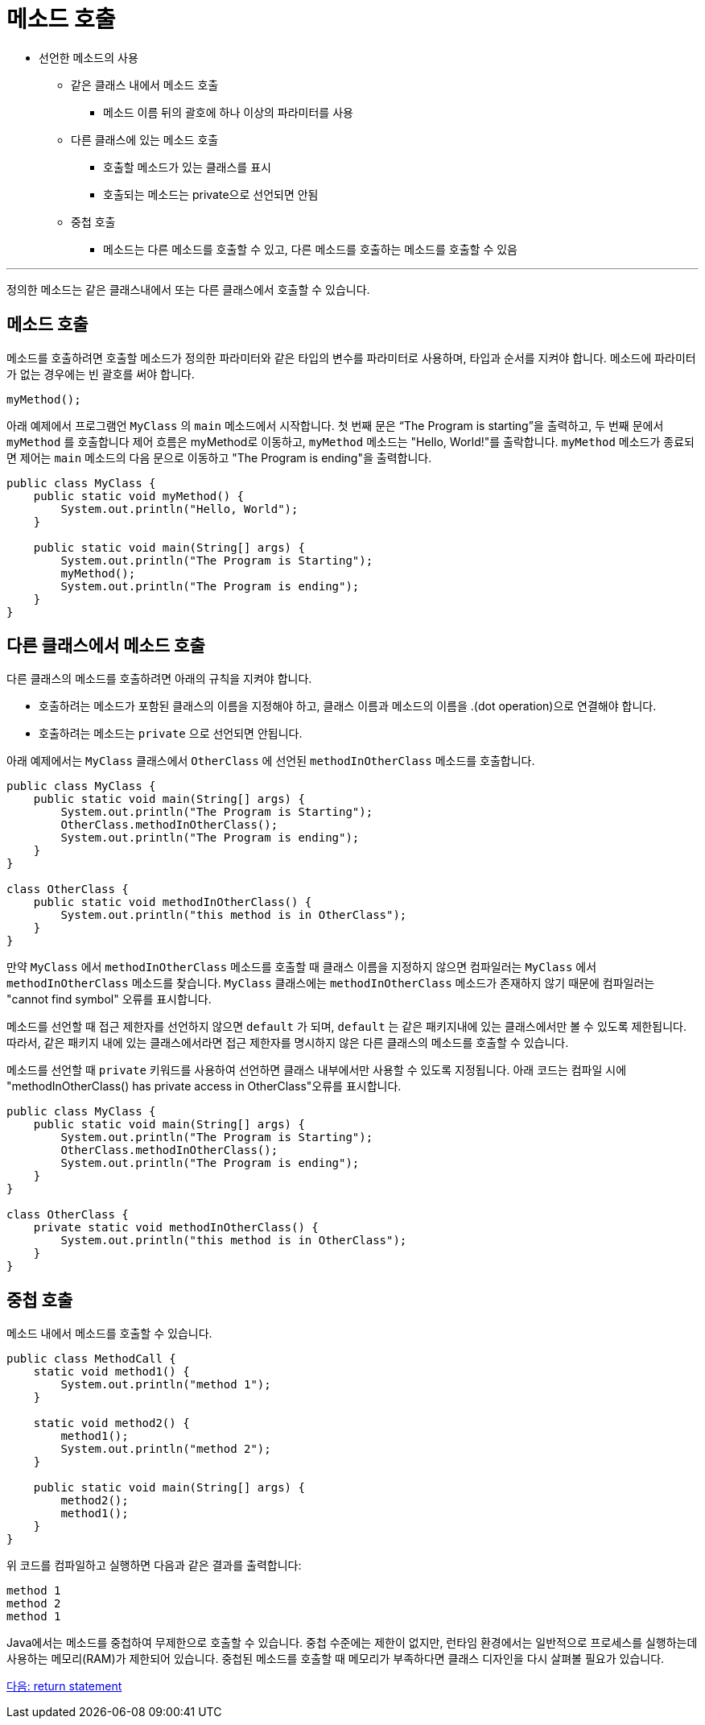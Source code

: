 = 메소드 호출

* 선언한 메소드의 사용
** 같은 클래스 내에서 메소드 호출
*** 메소드 이름 뒤의 괄호에 하나 이상의 파라미터를 사용
** 다른 클래스에 있는 메소드 호출
*** 호출할 메소드가 있는 클래스를 표시
*** 호출되는 메소드는 private으로 선언되면 안됨
** 중첩 호출
*** 메소드는 다른 메소드를 호출할 수 있고, 다른 메소드를 호출하는 메소드를 호출할 수 있음

---

정의한 메소드는 같은 클래스내에서 또는 다른 클래스에서 호출할 수 있습니다.

== 메소드 호출

메소드를 호출하려면 호출할 메소드가 정의한 파라미터와 같은 타입의 변수를 파라미터로 사용하며, 타입과 순서를 지켜야 합니다. 메소드에 파라미터가 없는 경우에는 빈 괄호를 써야 합니다.

[source, java]
----
myMethod();
----

아래 예제에서 프로그램언 `MyClass` 의 `main` 메소드에서 시작합니다. 첫 번째 문은 “The Program is starting”을 출력하고, 두 번째 문에서 `myMethod` 를 호출합니다 제어 흐름은 myMethod로 이동하고, `myMethod` 메소드는 "Hello, World!"를 출락합니다. `myMethod` 메소드가 종료되면 제어는 `main` 메소드의 다음 문으로 이동하고 "The Program is ending"을 출력합니다.

[source, java]
----
public class MyClass {
    public static void myMethod() {
        System.out.println("Hello, World");
    }

    public static void main(String[] args) {
        System.out.println("The Program is Starting");
        myMethod();
        System.out.println("The Program is ending");
    }
}
----

== 다른 클래스에서 메소드 호출

다른 클래스의 메소드를 호출하려면 아래의 규칙을 지켜야 합니다.

* 호출하려는 메소드가 포함된 클래스의 이름을 지정해야 하고, 클래스 이름과 메소드의 이름을 .(dot operation)으로 연결해야 합니다.
* 호출하려는 메소드는 `private` 으로 선언되면 안됩니다.

아래 예제에서는 `MyClass` 클래스에서 `OtherClass` 에 선언된 `methodInOtherClass` 메소드를 호출합니다.

[source, java]
----
public class MyClass {
    public static void main(String[] args) {
        System.out.println("The Program is Starting");
        OtherClass.methodInOtherClass();
        System.out.println("The Program is ending");
    }
}

class OtherClass {
    public static void methodInOtherClass() {
        System.out.println("this method is in OtherClass");
    }
}
----

만약 `MyClass` 에서 `methodInOtherClass` 메소드를 호출할 때 클래스 이름을 지정하지 않으면 컴파일러는 `MyClass` 에서 `methodInOtherClass` 메소드를 찾습니다. `MyClass` 클래스에는 `methodInOtherClass` 메소드가 존재하지 않기 때문에 컴파일러는 "cannot find symbol" 오류를 표시합니다.

메소드를 선언할 때 접근 제한자를 선언하지 않으면 `default` 가 되며, `default` 는 같은 패키지내에 있는 클래스에서만 볼 수 있도록 제한됩니다. 따라서, 같은 패키지 내에 있는 클래스에서라면 접근 제한자를 명시하지 않은 다른 클래스의 메소드를 호출할 수 있습니다.

메소드를 선언할 때 `private` 키워드를 사용하여 선언하면 클래스 내부에서만 사용할 수 있도록 지정됩니다. 아래 코드는 컴파일 시에 "methodInOtherClass() has private access in OtherClass"오류를 표시합니다.

[source, java]
----
public class MyClass {
    public static void main(String[] args) {
        System.out.println("The Program is Starting");
        OtherClass.methodInOtherClass();
        System.out.println("The Program is ending");
    }
}

class OtherClass {
    private static void methodInOtherClass() {
        System.out.println("this method is in OtherClass");
    }
}
----

== 중첩 호출

메소드 내에서 메소드를 호출할 수 있습니다. 

[source, java]
----
public class MethodCall {
    static void method1() {
        System.out.println("method 1");
    }

    static void method2() {
        method1();
        System.out.println("method 2");
    }

    public static void main(String[] args) {
        method2();
        method1();
    }
}
----

위 코드를 컴파일하고 실행하면 다음과 같은 결과를 출력합니다:

----
method 1
method 2
method 1
----

Java에서는 메소드를 중첩하여 무제한으로 호출할 수 있습니다. 중첩 수준에는 제한이 없지만, 런타임 환경에서는 일반적으로 프로세스를 실행하는데 사용하는 메모리(RAM)가 제한되어 있습니다. 중첩된 메소드를 호출할 때 메모리가 부족하다면 클래스 디자인을 다시 살펴볼 필요가 있습니다.

link:./05_return_statement.adoc[다음: return statement]